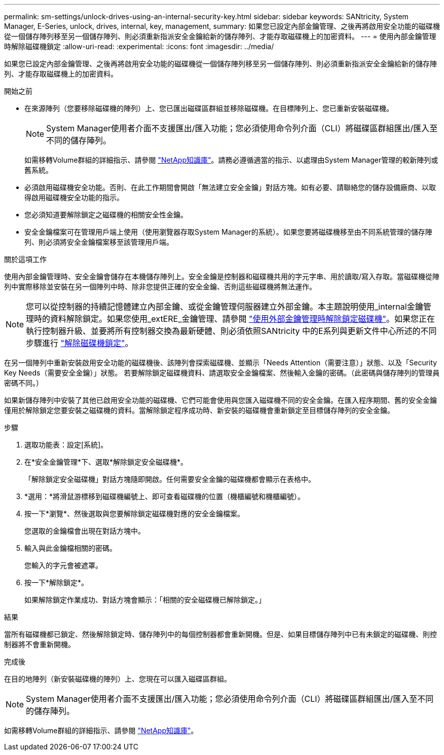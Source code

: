 ---
permalink: sm-settings/unlock-drives-using-an-internal-security-key.html 
sidebar: sidebar 
keywords: SANtricity, System Manager, E-Series, unlock, drives, internal, key, management, 
summary: 如果您已設定內部金鑰管理、之後再將啟用安全功能的磁碟機從一個儲存陣列移至另一個儲存陣列、則必須重新指派安全金鑰給新的儲存陣列、才能存取磁碟機上的加密資料。 
---
= 使用內部金鑰管理時解除磁碟機鎖定
:allow-uri-read: 
:experimental: 
:icons: font
:imagesdir: ../media/


[role="lead"]
如果您已設定內部金鑰管理、之後再將啟用安全功能的磁碟機從一個儲存陣列移至另一個儲存陣列、則必須重新指派安全金鑰給新的儲存陣列、才能存取磁碟機上的加密資料。

.開始之前
* 在來源陣列（您要移除磁碟機的陣列）上、您已匯出磁碟區群組並移除磁碟機。在目標陣列上、您已重新安裝磁碟機。
+

NOTE: System Manager使用者介面不支援匯出/匯入功能；您必須使用命令列介面（CLI）將磁碟區群組匯出/匯入至不同的儲存陣列。

+
如需移轉Volume群組的詳細指示、請參閱 https://kb.netapp.com/["NetApp知識庫"^]。請務必遵循適當的指示、以處理由System Manager管理的較新陣列或舊系統。

* 必須啟用磁碟機安全功能。否則、在此工作期間會開啟「無法建立安全金鑰」對話方塊。如有必要、請聯絡您的儲存設備廠商、以取得啟用磁碟機安全功能的指示。
* 您必須知道要解除鎖定之磁碟機的相關安全性金鑰。
* 安全金鑰檔案可在管理用戶端上使用（使用瀏覽器存取System Manager的系統）。如果您要將磁碟機移至由不同系統管理的儲存陣列、則必須將安全金鑰檔案移至該管理用戶端。


.關於這項工作
使用內部金鑰管理時、安全金鑰會儲存在本機儲存陣列上。安全金鑰是控制器和磁碟機共用的字元字串、用於讀取/寫入存取。當磁碟機從陣列中實際移除並安裝在另一個陣列中時、除非您提供正確的安全金鑰、否則這些磁碟機將無法運作。

[NOTE]
====
您可以從控制器的持續記憶體建立內部金鑰、或從金鑰管理伺服器建立外部金鑰。本主題說明使用_internal金鑰管理時的資料解除鎖定。如果您使用_extERE_金鑰管理、請參閱 link:unlock-drives-using-an-external-security-key.html["使用外部金鑰管理時解除鎖定磁碟機"]。如果您正在執行控制器升級、並要將所有控制器交換為最新硬體、則必須依照SANtricity 中的E系列與更新文件中心所述的不同步驟進行 link:https://docs.netapp.com/us-en/e-series/upgrade-controllers/upgrade-unlock-drives-task.html["解除磁碟機鎖定"]。

====
在另一個陣列中重新安裝啟用安全功能的磁碟機後、該陣列會探索磁碟機、並顯示「Needs Attention（需要注意）」狀態、以及「Security Key Needs（需要安全金鑰）」狀態。 若要解除鎖定磁碟機資料、請選取安全金鑰檔案、然後輸入金鑰的密碼。（此密碼與儲存陣列的管理員密碼不同。）

如果新儲存陣列中安裝了其他已啟用安全功能的磁碟機、它們可能會使用與您匯入磁碟機不同的安全金鑰。在匯入程序期間、舊的安全金鑰僅用於解除鎖定您要安裝之磁碟機的資料。當解除鎖定程序成功時、新安裝的磁碟機會重新鎖定至目標儲存陣列的安全金鑰。

.步驟
. 選取功能表：設定[系統]。
. 在*安全金鑰管理*下、選取*解除鎖定安全磁碟機*。
+
「解除鎖定安全磁碟機」對話方塊隨即開啟。任何需要安全金鑰的磁碟機都會顯示在表格中。

. *選用：*將滑鼠游標移到磁碟機編號上、即可查看磁碟機的位置（機櫃編號和機櫃編號）。
. 按一下*瀏覽*、然後選取與您要解除鎖定磁碟機對應的安全金鑰檔案。
+
您選取的金鑰檔會出現在對話方塊中。

. 輸入與此金鑰檔相關的密碼。
+
您輸入的字元會被遮罩。

. 按一下*解除鎖定*。
+
如果解除鎖定作業成功、對話方塊會顯示：「相關的安全磁碟機已解除鎖定。」



.結果
當所有磁碟機都已鎖定、然後解除鎖定時、儲存陣列中的每個控制器都會重新開機。但是、如果目標儲存陣列中已有未鎖定的磁碟機、則控制器將不會重新開機。

.完成後
在目的地陣列（新安裝磁碟機的陣列）上、您現在可以匯入磁碟區群組。


NOTE: System Manager使用者介面不支援匯出/匯入功能；您必須使用命令列介面（CLI）將磁碟區群組匯出/匯入至不同的儲存陣列。

如需移轉Volume群組的詳細指示、請參閱 https://kb.netapp.com/["NetApp知識庫"^]。
